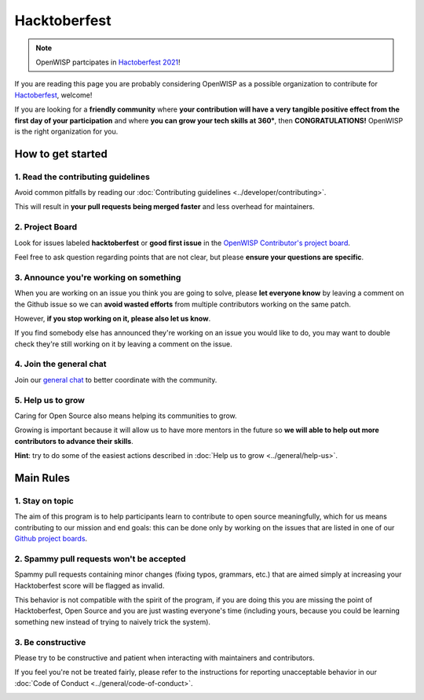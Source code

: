Hacktoberfest
=============

.. image:: ../images/hacktoberfest/hacktoberfest-openwisp.png
     :align: center

.. note::
  OpenWISP partcipates in `Hactoberfest 2021
  <https://hacktoberfest.digitalocean.com/>`_!

If you are reading this page you are probably considering OpenWISP
as a possible organization to contribute for `Hactoberfest
<https://hacktoberfest.digitalocean.com/>`_, welcome!

If you are looking for a **friendly community** where **your contribution
will have a very tangible positive effect from the first day of your
participation** and where **you can grow your tech skills at 360°**,
then **CONGRATULATIONS!** OpenWISP is the right organization for you.

How to get started
------------------

1. Read the contributing guidelines
~~~~~~~~~~~~~~~~~~~~~~~~~~~~~~~~~~~

Avoid common pitfalls by reading our
:doc:`Contributing guidelines <../developer/contributing>`.

This will result in **your pull requests being merged faster**
and less overhead for maintainers.

2. Project Board
~~~~~~~~~~~~~~~~

Look for issues labeled **hacktoberfest** or **good first issue** in the
`OpenWISP Contributor's project board <https://github.com/orgs/openwisp/projects/3>`_.

Feel free to ask question regarding points that are not clear, but
please **ensure your questions are specific**.

3. Announce you're working on something
~~~~~~~~~~~~~~~~~~~~~~~~~~~~~~~~~~~~~~~

When you are working on an issue you think you are going to solve,
please **let everyone know** by leaving a comment on the Github issue
so we can **avoid wasted efforts** from multiple contributors working
on the same patch.

However, **if you stop working on it, please also let us know**.

If you find somebody else has announced they're working on an issue you
would like to do, you may want to double check they're still working on
it by leaving a comment on the issue.

4. Join the general chat
~~~~~~~~~~~~~~~~~~~~~~~~

Join our `general chat <https://openwisp.org/support.html>`_ to better
coordinate with the community.

5. Help us to grow
~~~~~~~~~~~~~~~~~~

Caring for Open Source also means helping its communities to grow.

Growing is important because it will allow us to have more mentors in the
future so **we will able to help out more contributors to
advance their skills**.

**Hint**: try to do some of the easiest actions described in :doc:`Help
us to grow <../general/help-us>`.

Main Rules
----------

1. Stay on topic
~~~~~~~~~~~~~~~~

The aim of this program is to help participants learn to contribute to
open source meaningfully, which for us means contributing to our mission
and end goals: this can be done only by working on the issues that are
listed in one of our
`Github project boards <https://github.com/orgs/openwisp/projects>`_.

2. Spammy pull requests won't be accepted
~~~~~~~~~~~~~~~~~~~~~~~~~~~~~~~~~~~~~~~~~

Spammy pull requests containing minor changes (fixing typos, grammars,
etc.) that are aimed simply at increasing your Hacktoberfest score will
be flagged as invalid.

This behavior is not compatible with the spirit of the program, if you
are doing this you are missing the point of Hacktoberfest, Open Source
and you are just wasting everyone's time (including yours, because you
could be learning something new instead of trying to naively trick the
system).

3. Be constructive
~~~~~~~~~~~~~~~~~~

Please try to be constructive and patient when interacting with
maintainers and contributors.

If you feel you're not be treated fairly, please refer to the
instructions for reporting unacceptable behavior in our
:doc:`Code of Conduct <../general/code-of-conduct>`.

.. image:: ../images/hacktoberfest/hacktoberfest-openwisp-dark.png
     :align: center
